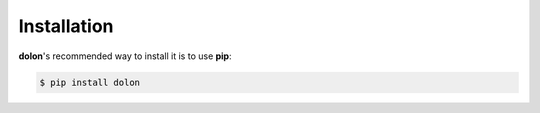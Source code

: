 .. _dolon-installation:


Installation
============

**dolon**'s recommended way to install it is to use **pip**:

.. code-block:: bash

    $ pip install dolon

